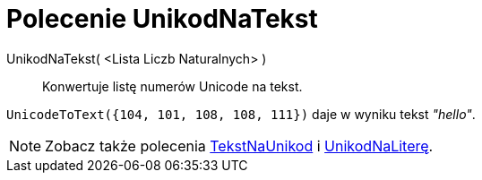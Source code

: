 = Polecenie UnikodNaTekst
:page-en: commands/UnicodeToText
ifdef::env-github[:imagesdir: /en/modules/ROOT/assets/images]

UnikodNaTekst( <Lista Liczb Naturalnych> )::
  Konwertuje listę numerów Unicode na tekst.

[EXAMPLE]
====

`++UnicodeToText({104, 101, 108, 108, 111})++` daje w wyniku tekst _"hello"_.

====

[NOTE]
====

Zobacz także polecenia xref:/commands/TekstNaUnikod.adoc[TekstNaUnikod] i
xref:/commands/UnikodNaLiterę.adoc[UnikodNaLiterę].

====
